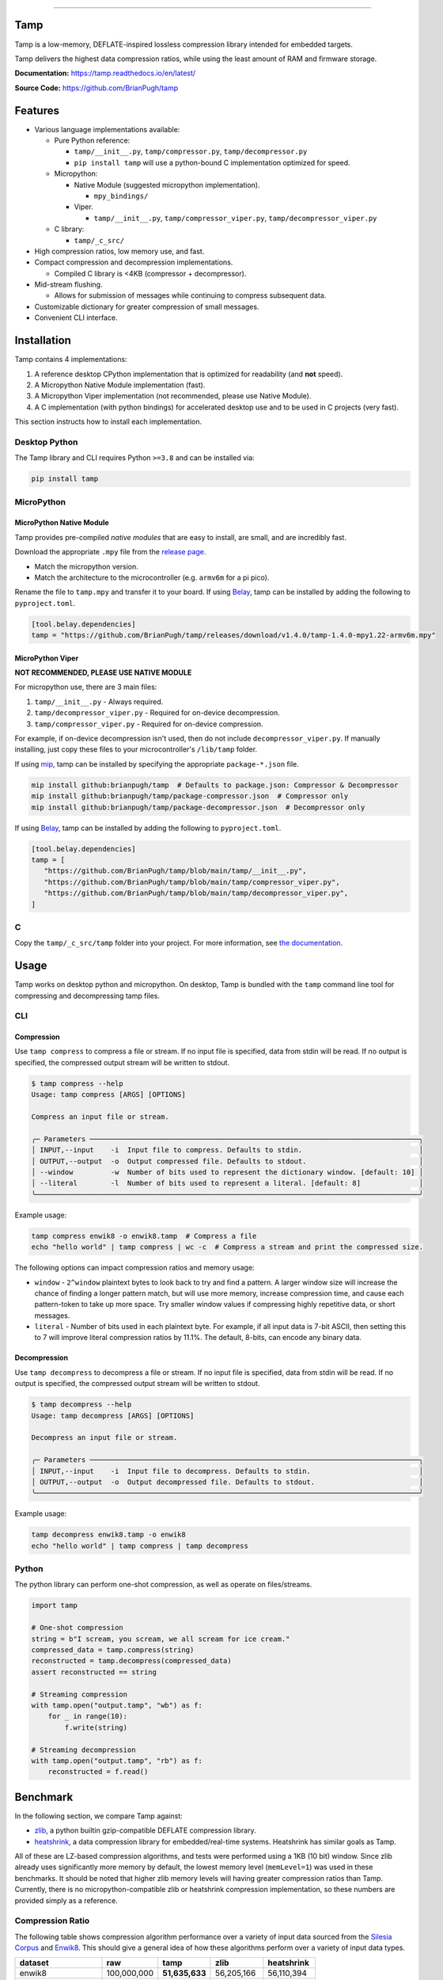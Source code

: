 .. image:: https://raw.githubusercontent.com/BrianPugh/tamp/main/assets/logo_300w.png
   :alt: tamp logo
   :width: 300
   :align: center

-----------------------------------------------------------------

|Python compat| |PyPi| |GHA tests| |Codecov report| |readthedocs|

.. inclusion-marker-do-not-remove

Tamp
====

Tamp is a low-memory, DEFLATE-inspired lossless compression library intended for embedded targets.

Tamp delivers the highest data compression ratios, while using the least amount of RAM and firmware storage.


**Documentation:** https://tamp.readthedocs.io/en/latest/

**Source Code:** https://github.com/BrianPugh/tamp


Features
========

* Various language implementations available:

  * Pure Python reference:

    * ``tamp/__init__.py``, ``tamp/compressor.py``, ``tamp/decompressor.py``

    * ``pip install tamp`` will use a python-bound C implementation optimized for speed.

  * Micropython:

    * Native Module (suggested micropython implementation).

      * ``mpy_bindings/``

    * Viper.

      * ``tamp/__init__.py``, ``tamp/compressor_viper.py``, ``tamp/decompressor_viper.py``

  * C library:

    * ``tamp/_c_src/``

* High compression ratios, low memory use, and fast.

* Compact compression and decompression implementations.

  * Compiled C library is <4KB (compressor + decompressor).

* Mid-stream flushing.

  * Allows for submission of messages while continuing to compress subsequent data.

* Customizable dictionary for greater compression of small messages.

* Convenient CLI interface.

Installation
============
Tamp contains 4 implementations:

1. A reference desktop CPython implementation that is optimized for readability (and **not** speed).

2. A Micropython Native Module implementation (fast).

3. A Micropython Viper implementation (not recommended, please use Native Module).

4. A C implementation (with python bindings) for accelerated desktop use and to be used in C projects (very fast).

This section instructs how to install each implementation.

Desktop Python
^^^^^^^^^^^^^^
The Tamp library and CLI requires Python ``>=3.8`` and can be installed via:

.. code-block:: bash

   pip install tamp

MicroPython
^^^^^^^^^^^

MicroPython Native Module
-------------------------
Tamp provides pre-compiled `native modules` that are easy to install, are small, and are incredibly fast.

Download the appropriate ``.mpy`` file from the `release page`_.

* Match the micropython version.

* Match the architecture to the microcontroller (e.g. ``armv6m`` for a pi pico).

Rename the file to ``tamp.mpy`` and transfer it to your board. If using `Belay`_, tamp can be installed by adding the following to ``pyproject.toml``.

.. code-block:: toml

   [tool.belay.dependencies]
   tamp = "https://github.com/BrianPugh/tamp/releases/download/v1.4.0/tamp-1.4.0-mpy1.22-armv6m.mpy"

MicroPython Viper
-----------------
**NOT RECOMMENDED, PLEASE USE NATIVE MODULE**

For micropython use, there are 3 main files:

1. ``tamp/__init__.py`` - Always required.

2. ``tamp/decompressor_viper.py`` - Required for on-device decompression.

3. ``tamp/compressor_viper.py`` - Required for on-device compression.

For example, if on-device decompression isn't used, then do not include ``decompressor_viper.py``.
If manually installing, just copy these files to your microcontroller's ``/lib/tamp`` folder.

If using `mip`_, tamp can be installed by specifying the appropriate ``package-*.json`` file.

.. code-block:: bash

   mip install github:brianpugh/tamp  # Defaults to package.json: Compressor & Decompressor
   mip install github:brianpugh/tamp/package-compressor.json  # Compressor only
   mip install github:brianpugh/tamp/package-decompressor.json  # Decompressor only

If using `Belay`_, tamp can be installed by adding the following to ``pyproject.toml``.

.. code-block:: toml

   [tool.belay.dependencies]
   tamp = [
      "https://github.com/BrianPugh/tamp/blob/main/tamp/__init__.py",
      "https://github.com/BrianPugh/tamp/blob/main/tamp/compressor_viper.py",
      "https://github.com/BrianPugh/tamp/blob/main/tamp/decompressor_viper.py",
   ]

C
^

Copy the ``tamp/_c_src/tamp`` folder into your project.
For more information, see `the documentation`_.

Usage
=====
Tamp works on desktop python and micropython. On desktop, Tamp is bundled with the
``tamp`` command line tool for compressing and decompressing tamp files.

CLI
^^^

Compression
-----------
Use ``tamp compress`` to compress a file or stream.
If no input file is specified, data from stdin will be read.
If no output is specified, the compressed output stream will be written to stdout.

.. code-block:: bash

   $ tamp compress --help
   Usage: tamp compress [ARGS] [OPTIONS]

   Compress an input file or stream.

   ╭─ Parameters ───────────────────────────────────────────────────────────────────────────────╮
   │ INPUT,--input    -i  Input file to compress. Defaults to stdin.                            │
   │ OUTPUT,--output  -o  Output compressed file. Defaults to stdout.                           │
   │ --window         -w  Number of bits used to represent the dictionary window. [default: 10] │
   │ --literal        -l  Number of bits used to represent a literal. [default: 8]              │
   ╰────────────────────────────────────────────────────────────────────────────────────────────╯

Example usage:

.. code-block:: bash

   tamp compress enwik8 -o enwik8.tamp  # Compress a file
   echo "hello world" | tamp compress | wc -c  # Compress a stream and print the compressed size.

The following options can impact compression ratios and memory usage:

* ``window`` -  ``2^window`` plaintext bytes to look back to try and find a pattern.
  A larger window size will increase the chance of finding a longer pattern match,
  but will use more memory, increase compression time, and cause each pattern-token
  to take up more space. Try smaller window values if compressing highly repetitive
  data, or short messages.

* ``literal`` - Number of bits used in each plaintext byte. For example, if all input
  data is 7-bit ASCII, then setting this to 7 will improve literal compression
  ratios by 11.1%. The default, 8-bits, can encode any binary data.

Decompression
-------------
Use ``tamp decompress`` to decompress a file or stream.
If no input file is specified, data from stdin will be read.
If no output is specified, the compressed output stream will be written to stdout.

.. code-block:: bash

   $ tamp decompress --help
   Usage: tamp decompress [ARGS] [OPTIONS]

   Decompress an input file or stream.

   ╭─ Parameters ───────────────────────────────────────────────────────────────────────────────╮
   │ INPUT,--input    -i  Input file to decompress. Defaults to stdin.                          │
   │ OUTPUT,--output  -o  Output decompressed file. Defaults to stdout.                         │
   ╰────────────────────────────────────────────────────────────────────────────────────────────╯

Example usage:

.. code-block:: bash

   tamp decompress enwik8.tamp -o enwik8
   echo "hello world" | tamp compress | tamp decompress

Python
^^^^^^
The python library can perform one-shot compression, as well as operate on files/streams.

.. code-block:: python

   import tamp

   # One-shot compression
   string = b"I scream, you scream, we all scream for ice cream."
   compressed_data = tamp.compress(string)
   reconstructed = tamp.decompress(compressed_data)
   assert reconstructed == string

   # Streaming compression
   with tamp.open("output.tamp", "wb") as f:
       for _ in range(10):
           f.write(string)

   # Streaming decompression
   with tamp.open("output.tamp", "rb") as f:
       reconstructed = f.read()


Benchmark
=========
In the following section, we compare Tamp against:

* zlib_, a python builtin gzip-compatible DEFLATE compression library.

* heatshrink_, a data compression library for embedded/real-time systems.
  Heatshrink has similar goals as Tamp.

All of these are LZ-based compression algorithms, and tests were performed using a 1KB (10 bit) window.
Since zlib already uses significantly more memory by default, the lowest memory level (``memLevel=1``) was used in
these benchmarks. It should be noted that higher zlib memory levels will having greater compression ratios than Tamp.
Currently, there is no micropython-compatible zlib or heatshrink compression implementation, so these numbers are
provided simply as a reference.

Compression Ratio
^^^^^^^^^^^^^^^^^
The following table shows compression algorithm performance over a variety of input data sourced from the `Silesia Corpus`_
and Enwik8_. This should give a general idea of how these algorithms perform over a variety of input data types.

+-----------------------+-------------+----------------+----------------+------------+
| dataset               | raw         | tamp           | zlib           | heatshrink |
+=======================+=============+================+================+============+
| enwik8                | 100,000,000 | **51,635,633** | 56,205,166     | 56,110,394 |
+-----------------------+-------------+----------------+----------------+------------+
| build/silesia/dickens | 10,192,446  | **5,546,761**  | 6,049,169      | 6,155,768  |
+-----------------------+-------------+----------------+----------------+------------+
| build/silesia/mozilla | 51,220,480  | 25,121,385     | **25,104,966** | 25,435,908 |
+-----------------------+-------------+----------------+----------------+------------+
| build/silesia/mr      | 9,970,564   | 5,027,032      | **4,864,734**  | 5,442,180  |
+-----------------------+-------------+----------------+----------------+------------+
| build/silesia/nci     | 33,553,445  | 8,643,610      | **5,765,521**  | 8,247,487  |
+-----------------------+-------------+----------------+----------------+------------+
| build/silesia/ooffice | 6,152,192   | **3,814,938**  | 4,077,277      | 3,994,589  |
+-----------------------+-------------+----------------+----------------+------------+
| build/silesia/osdb    | 10,085,684  | **8,520,835**  | 8,625,159      | 8,747,527  |
+-----------------------+-------------+----------------+----------------+------------+
| build/silesia/reymont | 6,627,202   | **2,847,981**  | 2,897,661      | 2,910,251  |
+-----------------------+-------------+----------------+----------------+------------+
| build/silesia/samba   | 21,606,400  | 9,102,594      | **8,862,423**  | 9,223,827  |
+-----------------------+-------------+----------------+----------------+------------+
| build/silesia/sao     | 7,251,944   | **6,137,755**  | 6,506,417      | 6,400,926  |
+-----------------------+-------------+----------------+----------------+------------+
| build/silesia/webster | 41,458,703  | **18,694,172** | 20,212,235     | 19,942,817 |
+-----------------------+-------------+----------------+----------------+------------+
| build/silesia/x-ray   | 8,474,240   | 7,510,606      | **7,351,750**  | 8,059,723  |
+-----------------------+-------------+----------------+----------------+------------+
| build/silesia/xml     | 5,345,280   | 1,681,687      | **1,586,985**  | 1,665,179  |
+-----------------------+-------------+----------------+----------------+------------+

Tamp usually out-performs heatshrink, and is generally very competitive with zlib.
While trying to be an apples-to-apples comparison, zlib still uses significantly more
memory during both compression and decompression (see next section). Tamp accomplishes
competitive performance while using around 10x less memory.

Memory Usage
^^^^^^^^^^^^
The following table shows approximately how much memory each algorithm uses during compression and decompression.

+---------------+-------------------+------------------------------+-------------------------+-----------------------+
| Action        | tamp              | zlib                         | heatshrink              | deflate (micropython) |
+===============+===================+==============================+=========================+=======================+
| Compression   | (1 << windowBits) | (1 << (windowBits+2)) + 7 KB | (1 << (windowBits + 1)) | (1 << windowBits)     |
+---------------+-------------------+------------------------------+-------------------------+-----------------------+
| Decompression | (1 << windowBits) | (1 << windowBits) + 7 KB     | (1 << (windowBits + 1)) | (1 << windowBits)     |
+---------------+-------------------+------------------------------+-------------------------+-----------------------+

All libraries have a few dozen bytes of overhead in addition to the primary window buffer, but are implementation-specific and ignored for clarity here.
Tamp uses significantly less memory than ZLib, and half the memory of Heatshrink.

Runtime
^^^^^^^
As a rough benchmark, here is the performance (in seconds) of these different compression algorithms on the 100MB enwik8 dataset.
These tests were performed on an M1 Macbook Air.

+---------------+--------------------+-------+------+--------------+-----------------+
| Action        | tamp               | tamp  | zlib | heatshrink   | heatshrink      |
|               | (Python Reference) | (C)   |      | (with index) | (without index) |
+===============+====================+=======+======+==============+=================+
| Compression   | 109.5              | 16.45 | 4.84 | 6.22         | 41.729          |
+---------------+--------------------+-------+------+--------------+-----------------+
| Decompression | 76.0               | 0.142 | 0.98 | 0.82         | 0.82            |
+---------------+--------------------+-------+------+--------------+-----------------+

Heatshrink v0.4.1 was used in these benchmarks.
When heathshrink uses an index, an additional ``(1 << (windowBits + 1))`` bytes of memory are used, resulting in 4x more memory-usage than Tamp.
Tamp could use a similar indexing to increase compression speed, but has chosen not to to focus on the primary goal of a low-memory compressor.

To give an idea of Tamp's speed on an embedded device, the following table shows compression/decompression in **bytes/second of the first 100KB of enwik8 on a pi pico (rp2040)** at the default 125MHz clock rate.
The C benchmark **does not** use a filesystem nor dynamic memory allocation, so it represents the maximum speed Tamp can achieve.
In all tests, a 1KB window (10 bit) was used.

+---------------+---------------------+-----------------------------+------------+-----------------------+
| Action        | tamp                | tamp                        | tamp       | deflate.DeflatIO      |
|               | (Micropython Viper) | (Micropython Native Module) | (C)        | (micropython builtin) |
+===============+=====================+=============================+============+=======================+
| Compression   | ~4,300              | ~12,770                     | ~28,500    | ~6,715                |
+---------------+---------------------+-----------------------------+------------+-----------------------+
| Decompression | ~42,000             | ~644,010                    | ~1,042,524 | ~146,477              |
+---------------+---------------------+-----------------------------+------------+-----------------------+

Tamp resulted in a **51637** byte archive, while Micropython's builtin ``deflate`` resulted in a larger **59442** byte archive.

Binary Size
^^^^^^^^^^^
To give an idea on the resulting binary sizes, Tamp and other libraries were compiled for the Pi Pico (``armv6m``).
All libraries were compiled with ``-O3``.
Numbers reported in bytes.

+----------------------------------+------------+--------------+---------------------------+
| Library                          | Compressor | Decompressor | Compressor + Decompressor |
+==================================+============+==============+===========================+
| Tamp (micropython viper)         | 4429       | 4205         | 7554                      |
+----------------------------------+------------+--------------+---------------------------+
| Tamp (micropython native module) | 3232       | 3047         | 5505                      |
+----------------------------------+------------+--------------+---------------------------+
| Tamp (C)                         | 2008       | 1972         | 3864                      |
+----------------------------------+------------+--------------+---------------------------+
| Heatshrink (C)                   | 2956       | 3876         | 6832                      |
+----------------------------------+------------+--------------+---------------------------+
| uzlib (C)                        | 2355       | 3963         | 6318                      |
+----------------------------------+------------+--------------+---------------------------+

Heatshrink doesn't include a high level API; in an apples-to-apples comparison the Tamp library would be even smaller.


.. |GHA tests| image:: https://github.com/BrianPugh/tamp/workflows/tests/badge.svg
   :target: https://github.com/BrianPugh/tamp/actions?query=workflow%3Atests
   :alt: GHA Status
.. |Codecov report| image:: https://codecov.io/github/BrianPugh/tamp/coverage.svg?branch=main
   :target: https://codecov.io/github/BrianPugh/tamp?branch=main
   :alt: Coverage
.. |readthedocs| image:: https://readthedocs.org/projects/tamp/badge/?version=latest
        :target: https://tamp.readthedocs.io/en/latest/?badge=latest
        :alt: Documentation Status
.. |Python compat| image:: https://img.shields.io/badge/>=python-3.8-blue.svg
.. |PyPi| image:: https://img.shields.io/pypi/v/tamp.svg
        :target: https://pypi.python.org/pypi/tamp
.. _Belay: https://github.com/BrianPugh/belay
.. _zlib:  https://docs.python.org/3/library/zlib.html
.. _heatshrink: https://github.com/atomicobject/heatshrink
.. _Silesia Corpus: https://sun.aei.polsl.pl//~sdeor/index.php?page=silesia
.. _Enwik8: https://mattmahoney.net/dc/textdata.html
.. _mip: https://docs.micropython.org/en/latest/reference/packages.html#installing-packages-with-mip
.. _the documentation: https://tamp.readthedocs.io/en/latest/c_library.html
.. _native modules: https://docs.micropython.org/en/latest/develop/natmod.html
.. _release page: https://github.com/BrianPugh/tamp/releases
